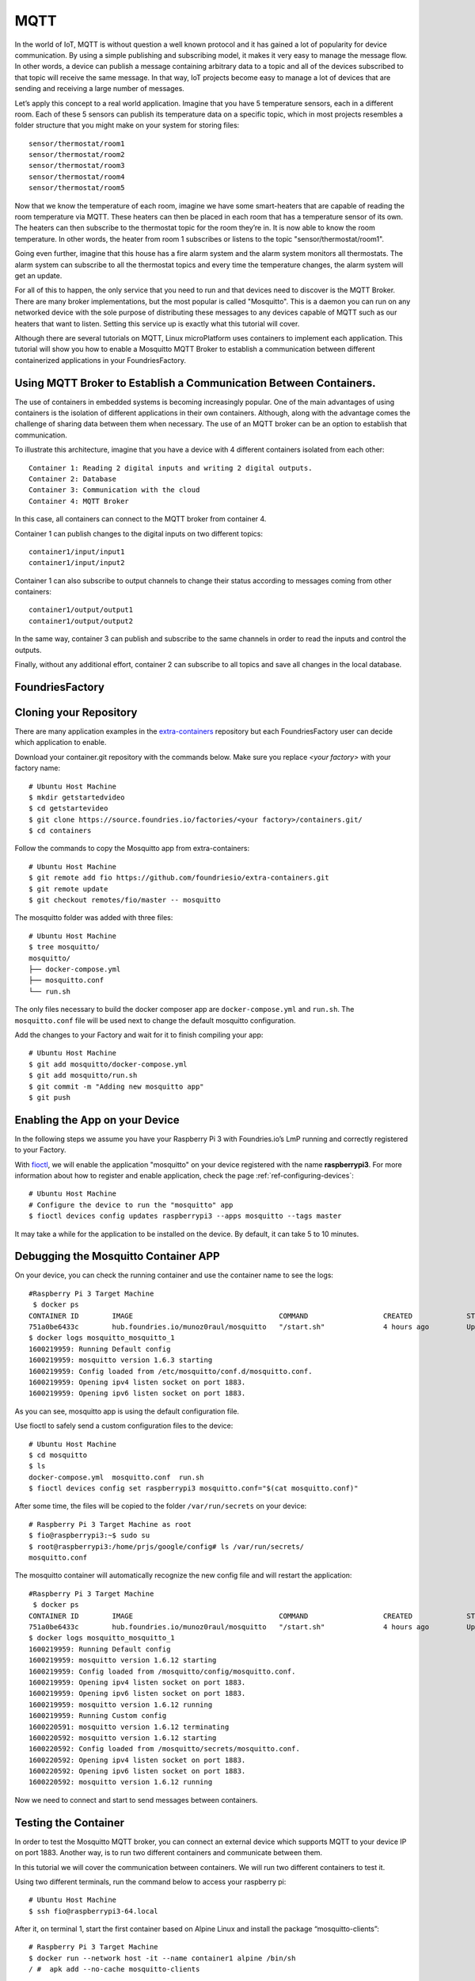 .. _ref-mosquitto:

MQTT
====

In the world of IoT, MQTT is without question a well known protocol and it has gained a lot of popularity for device communication. By using a simple publishing and subscribing model, it makes it very easy to manage the message flow.
In other words, a device can publish a message containing arbitrary data to a topic and all of the devices subscribed to that topic will receive the same message.
In that way, IoT projects become easy to manage a lot of devices that are sending and receiving a large number of messages.

Let’s apply this concept to a real world application. Imagine that you have 5 temperature sensors, each in a different room. Each of these 5 sensors can publish its temperature data on a specific topic, which in most projects resembles a folder structure that you might make on your system for storing files::

 sensor/thermostat/room1
 sensor/thermostat/room2
 sensor/thermostat/room3
 sensor/thermostat/room4
 sensor/thermostat/room5

Now that we know the temperature of each room, imagine we have some smart-heaters that are capable of reading the room temperature via MQTT. These heaters can then be placed in each room that has a temperature sensor of its own. The heaters can then subscribe to the thermostat topic for the room they’re in. It is now able to know the room temperature. In other words, the heater from room 1 subscribes or listens to the topic "sensor/thermostat/room1".

Going even further, imagine that this house has a fire alarm system and the alarm system monitors all thermostats. The alarm system can subscribe to all the thermostat topics and every time the temperature changes, the alarm system will get an update.

For all of this to happen, the only service that you need to run and that devices need to discover is the MQTT Broker. There are many broker implementations, but the most popular is called "Mosquitto". This is a daemon you can run on any networked device with the sole purpose of distributing these messages to any devices capable of MQTT such as our heaters that want to listen. Setting this service up is exactly what this tutorial will cover.

Although there are several tutorials on MQTT, Linux microPlatform uses containers to implement each application. This tutorial will show you how to enable a Mosquitto MQTT Broker to establish a communication between different containerized applications in your FoundriesFactory.


Using MQTT Broker to Establish a Communication Between Containers.
------------------------------------------------------------------

The use of containers in embedded systems is becoming increasingly popular. One of the main advantages of using containers is the isolation of different applications in their own containers. Although, along with the advantage comes the challenge of sharing data between them when necessary. The use of an MQTT broker can be an option to establish that communication.

To illustrate this architecture, imagine that you have a device with 4 different containers isolated from each other::

 Container 1: Reading 2 digital inputs and writing 2 digital outputs.
 Container 2: Database
 Container 3: Communication with the cloud
 Container 4: MQTT Broker

In this case, all containers can connect to the MQTT broker from container 4.

Container 1 can publish changes to the digital inputs on two different topics::

 container1/input/input1
 container1/input/input2

Container 1 can also subscribe to output channels to change their status according to messages coming from other containers::

 container1/output/output1
 container1/output/output2

In the same way, container 3 can publish and subscribe to the same channels in order to read the inputs and control the outputs.

Finally, without any additional effort, container 2 can subscribe to all topics and save all changes in the local database.

FoundriesFactory
----------------

Cloning your Repository
-----------------------

There are many application examples in the `extra-containers`_ repository but each FoundriesFactory user can decide which application to enable.

Download your container.git repository with the commands below. Make sure you replace `<your factory>` with your factory name::

 # Ubuntu Host Machine
 $ mkdir getstartedvideo
 $ cd getstartevideo
 $ git clone https://source.foundries.io/factories/<your factory>/containers.git/
 $ cd containers

Follow the commands to copy the Mosquitto app from extra-containers::

 # Ubuntu Host Machine
 $ git remote add fio https://github.com/foundriesio/extra-containers.git
 $ git remote update
 $ git checkout remotes/fio/master -- mosquitto

The mosquitto folder was added with three files::

 # Ubuntu Host Machine
 $ tree mosquitto/
 mosquitto/
 ├── docker-compose.yml
 ├── mosquitto.conf
 └── run.sh

The only files necessary to build the docker composer app are ``docker-compose.yml`` and ``run.sh``. The ``mosquitto.conf`` file will be used next to change the default mosquitto configuration.

Add the changes to your Factory and wait for it to finish compiling your app::

 # Ubuntu Host Machine
 $ git add mosquitto/docker-compose.yml
 $ git add mosquitto/run.sh
 $ git commit -m "Adding new mosquitto app"
 $ git push

Enabling the App on your Device
-------------------------------

In the following steps we assume you have your Raspberry Pi 3 with Foundries.io’s LmP running and correctly registered to your Factory.

With `fioctl`_, we will enable the application "mosquitto" on your device registered with the name **raspberrypi3**. For more information about how to register and enable application, check the page :ref:`ref-configuring-devices`::

 # Ubuntu Host Machine
 # Configure the device to run the "mosquitto" app
 $ fioctl devices config updates raspberrypi3 --apps mosquitto --tags master

It may take a while for the application to be installed on the device. By default, it can take 5 to 10 minutes.

Debugging the Mosquitto Container APP
--------------------------------------

On your device, you can check the running container and use the container name to see the logs::

 #Raspberry Pi 3 Target Machine
  $ docker ps
 CONTAINER ID        IMAGE                                   COMMAND                  CREATED             STATUS                   PORTS                    NAMES
 751a0be6433c        hub.foundries.io/munoz0raul/mosquitto   "/start.sh"              4 hours ago         Up 4 hours               0.0.0.0:1883->1883/tcp   mosquitto_mosquitto_1
 $ docker logs mosquitto_mosquitto_1
 1600219959: Running Default config
 1600219959: mosquitto version 1.6.3 starting
 1600219959: Config loaded from /etc/mosquitto/conf.d/mosquitto.conf.
 1600219959: Opening ipv4 listen socket on port 1883.
 1600219959: Opening ipv6 listen socket on port 1883.

As you can see, mosquitto app is using the default configuration file.

Use fioctl to safely send a custom configuration files to the device::

 # Ubuntu Host Machine
 $ cd mosquitto
 $ ls
 docker-compose.yml  mosquitto.conf  run.sh
 $ fioctl devices config set raspberrypi3 mosquitto.conf="$(cat mosquitto.conf)"

After some time, the files will be copied to the folder ``/var/run/secrets`` on your device::

 # Raspberry Pi 3 Target Machine as root
 $ fio@raspberrypi3:~$ sudo su
 $ root@raspberrypi3:/home/prjs/google/config# ls /var/run/secrets/
 mosquitto.conf

The mosquitto container will automatically recognize the new config file and will restart the application::

 #Raspberry Pi 3 Target Machine
  $ docker ps
 CONTAINER ID        IMAGE                                   COMMAND                  CREATED             STATUS                   PORTS                    NAMES
 751a0be6433c        hub.foundries.io/munoz0raul/mosquitto   "/start.sh"              4 hours ago         Up 4 hours               0.0.0.0:1883->1883/tcp   mosquitto_mosquitto_1
 $ docker logs mosquitto_mosquitto_1
 1600219959: Running Default config
 1600219959: mosquitto version 1.6.12 starting
 1600219959: Config loaded from /mosquitto/config/mosquitto.conf.
 1600219959: Opening ipv4 listen socket on port 1883.
 1600219959: Opening ipv6 listen socket on port 1883.
 1600219959: mosquitto version 1.6.12 running
 1600219959: Running Custom config
 1600220591: mosquitto version 1.6.12 terminating
 1600220592: mosquitto version 1.6.12 starting
 1600220592: Config loaded from /mosquitto/secrets/mosquitto.conf.
 1600220592: Opening ipv4 listen socket on port 1883.
 1600220592: Opening ipv6 listen socket on port 1883.
 1600220592: mosquitto version 1.6.12 running

Now we need to connect and start to send messages between containers.

Testing the Container
---------------------

In order to test the Mosquitto MQTT broker, you can connect an external device which supports MQTT to your device IP on port 1883. Another way, is to run two different containers and communicate between them.

In this tutorial we will cover the communication between containers. We will run two different containers to test it.

Using two different terminals, run the command below to access your raspberry pi::

 # Ubuntu Host Machine
 $ ssh fio@raspberrypi3-64.local

After it, on terminal 1, start the first container based on Alpine Linux and install the package “mosquitto-clients”::

 # Raspberry Pi 3 Target Machine
 $ docker run --network host -it --name container1 alpine /bin/sh
 / #  apk add --no-cache mosquitto-clients

Repeat the same steps on the second terminal changing the container name to “container2”::

 # Raspberry Pi 3 Target Machine
 $ docker run --network host -it --name container2 alpine /bin/sh
 / #  apk add --no-cache mosquitto-clients


.. figure:: /_static/tutorials/mosquitto/terminal1.png
   :alt: Alpine Container
   :align: center
   :width: 12in

   Alpine Container

On Container 1, subscribe to the topic “container/message” and wait until we send message from Container 2::

 / #  mosquitto_sub -h localhost -t "container/message"

On Container 2, publish the message “temp: XX” to the topic “container/message”::

 mosquitto_pub -h localhost -t "container/message" -m "temp: 30"
 mosquitto_pub -h localhost -t "container/message" -m "temp: 32"
 mosquitto_pub -h localhost -t "container/message" -m "temp: 34"No Terminal 2, publique uma mensagem no mesmo tópico:
 mosquitto_pub -h localhost -t "container/message" -m "temp: 30"
 mosquitto_pub -h localhost -t "container/message" -m "temp: 32"
 mosquitto_pub -h localhost -t "container/message" -m "temp: 34"

As you can see, Container 1 will receive all messages from Container 2::

 / #  mosquitto_sub -h localhost -t "container/message"
 temp: 30
 temp: 32
 temp: 34


.. figure:: /_static/tutorials/mosquitto/terminal2.png
   :alt: Communication
   :align: center
   :width: 12in

   Communication

It is also possible to connect external devices. As an example, I connected my MQTT light controller and by turning on and off my lights I can see the status changes::

 / # mosquitto_sub -h localhost -t "stat/ch4/+"
 {"POWER1":"OFF"}
 OFF
 {"POWER2":"OFF"}
 OFF
 {"POWER3":"OFF"}
 OFF
 {"POWER4":"OFF"}
 OFF
 {"POWER3":"ON"}
 ON
 {"POWER4":"ON"}
 ON
 {"POWER2":"ON"}
 ON
 {"POWER1":"ON"}
 ON

.. figure:: /_static/tutorials/mosquitto/terminal3.png
   :alt: External Device
   :align: center
   :width: 4in

   External Device

The Mosquitto broker could be used not just to communicate between different containers but it can also be used by external devices such as the smart-heaters mentioned earlier in the tutorial. Everything depends on how you structure your topics and who publishes/subscribes to each topic.

.. _extra-containers:
   https://github.com/foundriesio/extra-containers

.. _fioctl:
   https://github.com/foundriesio/fioctl




